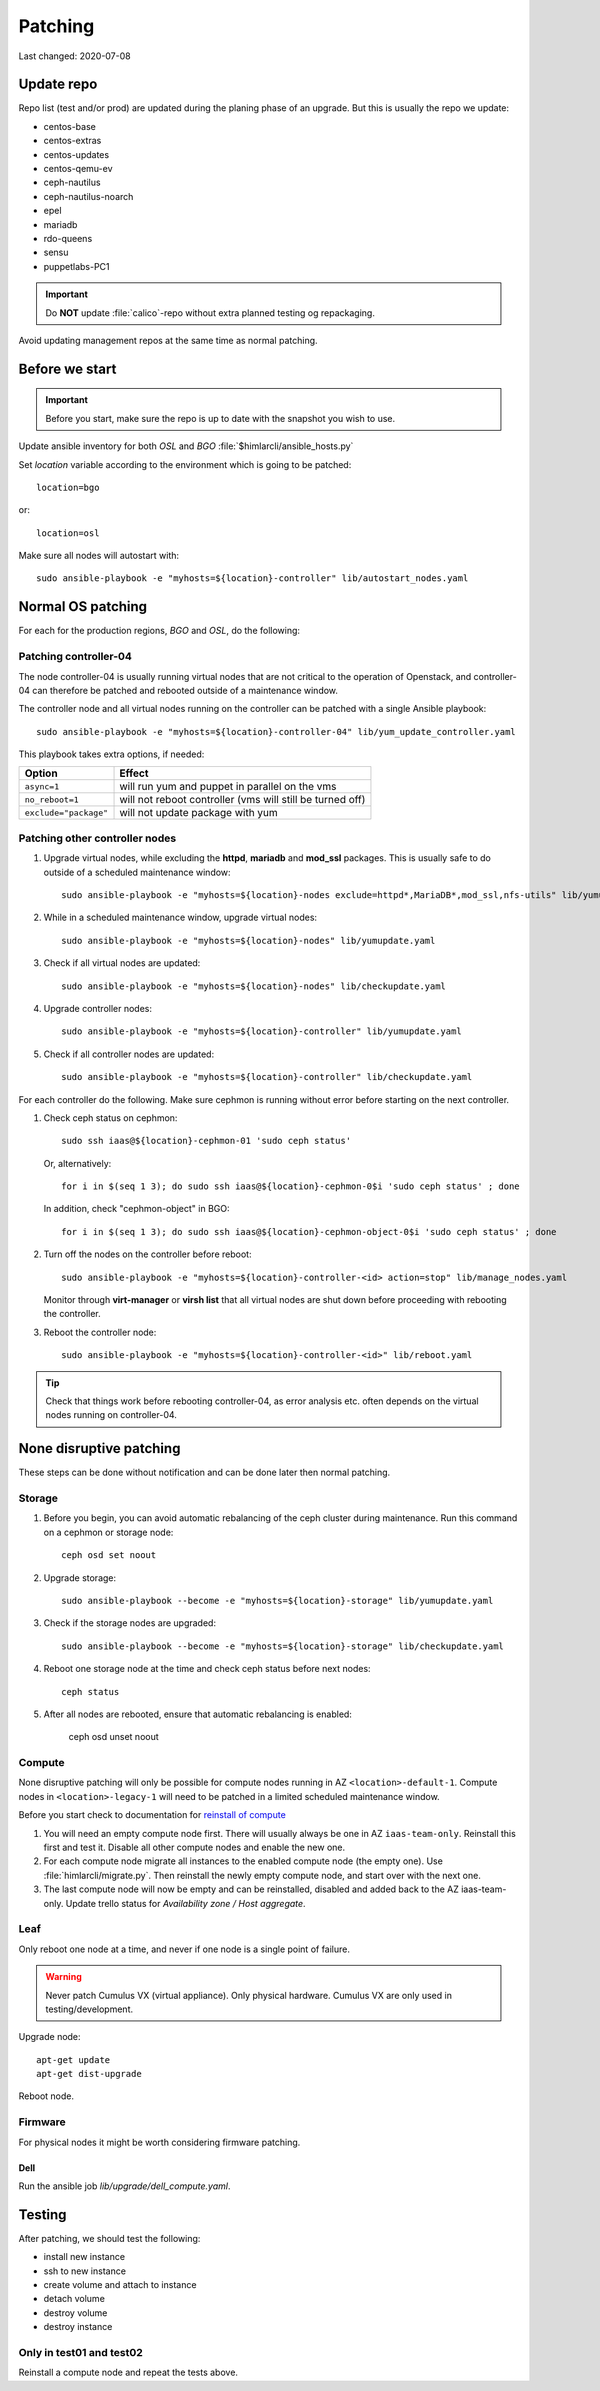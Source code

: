 ========
Patching
========

Last changed: 2020-07-08

Update repo
============

Repo list (test and/or prod) are updated during the planing phase of an
upgrade. But this is usually the repo we update:

* centos-base
* centos-extras
* centos-updates
* centos-qemu-ev
* ceph-nautilus
* ceph-nautilus-noarch
* epel
* mariadb
* rdo-queens
* sensu
* puppetlabs-PC1

.. IMPORTANT::
   Do **NOT** update :file:`calico`-repo without extra planned testing og
   repackaging.

Avoid updating management repos at the same time as normal patching.


Before we start
===============

.. IMPORTANT::
   Before you start, make sure the repo is up to date with the
   snapshot you wish to use.

Update ansible inventory for both `OSL` and `BGO`
:file:`$himlarcli/ansible_hosts.py`

Set `location` variable according to the environment which is going to
be patched::

  location=bgo

or::

  location=osl

Make sure all nodes will autostart with::

  sudo ansible-playbook -e "myhosts=${location}-controller" lib/autostart_nodes.yaml


Normal OS patching
==================

For each for the production regions, `BGO` and `OSL`, do the following:


Patching controller-04
----------------------

The node controller-04 is usually running virtual nodes that are not
critical to the operation of Openstack, and controller-04 can
therefore be patched and rebooted outside of a maintenance window.

The controller node and all virtual nodes running on the controller
can be patched with a single Ansible playbook::

  sudo ansible-playbook -e "myhosts=${location}-controller-04" lib/yum_update_controller.yaml

This playbook takes extra options, if needed:

=====================  ===========================================================
Option                 Effect
=====================  ===========================================================
``async=1``            will run yum and puppet in parallel on the vms
``no_reboot=1``        will not reboot controller (vms will still be turned off)
``exclude="package"``  will not update package with yum
=====================  ===========================================================

  
Patching other controller nodes
-------------------------------

#. Upgrade virtual nodes, while excluding the **httpd**, **mariadb**
   and **mod_ssl** packages. This is usually safe to do outside of a
   scheduled maintenance window::

     sudo ansible-playbook -e "myhosts=${location}-nodes exclude=httpd*,MariaDB*,mod_ssl,nfs-utils" lib/yumupdate.yaml

#. While in a scheduled maintenance window, upgrade virtual nodes::

     sudo ansible-playbook -e "myhosts=${location}-nodes" lib/yumupdate.yaml

#. Check if all virtual nodes are updated::

     sudo ansible-playbook -e "myhosts=${location}-nodes" lib/checkupdate.yaml

#. Upgrade controller nodes::

     sudo ansible-playbook -e "myhosts=${location}-controller" lib/yumupdate.yaml

#. Check if all controller nodes are updated::

     sudo ansible-playbook -e "myhosts=${location}-controller" lib/checkupdate.yaml

For each controller do the following. Make sure cephmon is running
without error before starting on the next controller.

#. Check ceph status on cephmon::

     sudo ssh iaas@${location}-cephmon-01 'sudo ceph status'

   Or, alternatively::

     for i in $(seq 1 3); do sudo ssh iaas@${location}-cephmon-0$i 'sudo ceph status' ; done

   In addition, check "cephmon-object" in BGO::

     for i in $(seq 1 3); do sudo ssh iaas@${location}-cephmon-object-0$i 'sudo ceph status' ; done

#. Turn off the nodes on the controller before reboot::

     sudo ansible-playbook -e "myhosts=${location}-controller-<id> action=stop" lib/manage_nodes.yaml

   Monitor through **virt-manager** or **virsh list** that all virtual
   nodes are shut down before proceeding with rebooting the controller.

#. Reboot the controller node::

     sudo ansible-playbook -e "myhosts=${location}-controller-<id>" lib/reboot.yaml

.. TIP::
   Check that things work before rebooting controller-04, as error
   analysis etc. often depends on the virtual nodes running on
   controller-04.


None disruptive patching
========================

These steps can be done without notification and can be done later then normal
patching.

Storage
-------

#. Before you begin, you can avoid automatic rebalancing of the ceph
   cluster during maintenance. Run this command on a cephmon or
   storage node::

     ceph osd set noout

#. Upgrade storage::

     sudo ansible-playbook --become -e "myhosts=${location}-storage" lib/yumupdate.yaml

#. Check if the storage nodes are upgraded::

     sudo ansible-playbook --become -e "myhosts=${location}-storage" lib/checkupdate.yaml

#. Reboot one storage node at the time and check ceph status before next nodes::

     ceph status

#. After all nodes are rebooted, ensure that automatic rebalancing is enabled:

     ceph osd unset noout

Compute
-------

None disruptive patching will only be possible for compute nodes
running in AZ ``<location>-default-1``. Compute nodes in
``<location>-legacy-1`` will need to be patched in a limited scheduled
maintenance window.

Before you start check to documentation for
`reinstall of compute <compute.html#compute-reinstall>`_

#. You will need an empty compute node first. There will usually always be one
   in AZ ``iaas-team-only``. Reinstall this first and test it. Disable all other
   compute nodes and enable the new one.

#. For each compute node migrate all instances to the enabled compute node
   (the empty one). Use :file:`himlarcli/migrate.py`. Then reinstall the newly
   empty compute node, and start over with the next one.

#. The last compute node will now be empty and can be reinstalled, disabled
   and added back to the AZ iaas-team-only. Update trello status for
   `Availability zone / Host aggregate`.

Leaf
----

Only reboot one node at a time, and never if one node is a single point of
failure.

.. WARNING::
   Never patch Cumulus VX (virtual appliance). Only physical hardware. Cumulus VX
   are only used in testing/development.

Upgrade node::

  apt-get update
  apt-get dist-upgrade

Reboot node.


Firmware
--------

For physical nodes it might be worth considering firmware patching.

Dell
****

Run the ansible job `lib/upgrade/dell_compute.yaml`.


Testing
=======

After patching, we should test the following:

* install new instance
* ssh to new instance
* create volume and attach to instance
* detach volume
* destroy volume
* destroy instance

Only in test01 and test02
-------------------------

Reinstall a compute node and repeat the tests above.
